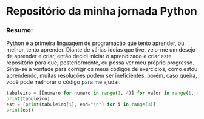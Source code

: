 * Repositório da minha jornada Python

*** Resumo:
Python é a primeira linguagem de programação que tento aprender, ou melhor, tento aprender. Diante de várias ideias que tive, veio-me um desejo de aprender e criar, então decidi iniciar o aprendizado e criar este repositório para que, posteriormente, eu possa ver meu próprio progresso. Sinta-se a vontade para corrigir os meus códigos de exercícios, como estou aprendendo, muitas resoluções podem ser ineficientes, porém, caso queira, você pode melhorar o código para me ajudar.

#+begin_src python
tabuleiro = [[numero for numero in range(1, 4)] for valor in range(1, 4)]
print(tabuleiro)
est = [print(tabuleiro[i], end="\n") for i in range(3)]
print(est)
#+end_src

